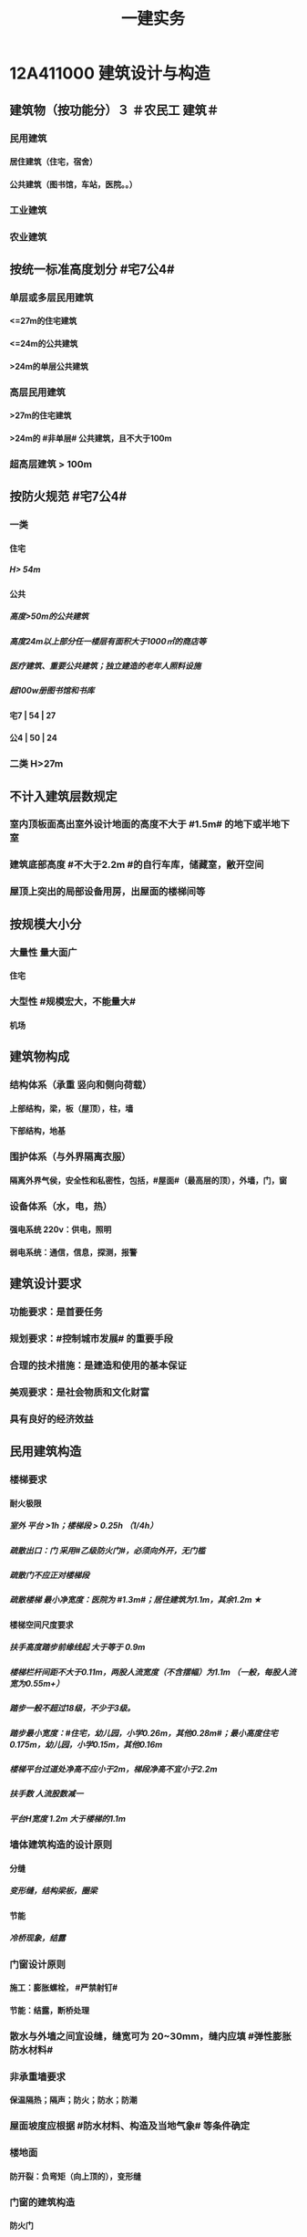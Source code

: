 #+title: 一建实务
#+OPTIONS: H:9

* 12A411000 建筑设计与构造
** 建筑物（按功能分）３ ＃农民工 建筑＃
*** 民用建筑
**** 居住建筑（住宅，宿舍）
**** 公共建筑（图书馆，车站，医院。。）
*** 工业建筑
*** 农业建筑
** 按统一标准高度划分 #宅7公4#
*** 单层或多层民用建筑
**** <=27m的住宅建筑
**** <=24m的公共建筑
**** >24m的单层公共建筑
*** 高层民用建筑
**** >27m的住宅建筑
**** >24m的 #非单层# 公共建筑，且不大于100m
*** 超高层建筑 > 100m
** 按防火规范 #宅7公4#
*** 一类
**** 住宅
***** H> 54m
**** 公共
***** 高度>50m的公共建筑
***** 高度24m以上部分任一楼层有面积大于1000㎡的商店等
***** 医疗建筑、重要公共建筑；独立建造的老年人照料设施
***** 超100w册图书馆和书库
**** 宅7 | 54 | 27
**** 公4 | 50 | 24
*** 二类 H>27m
** 不计入建筑层数规定
*** 室内顶板面高出室外设计地面的高度不大于 #1.5m# 的地下或半地下室
*** 建筑底部高度 #不大于2.2m #的自行车库，储藏室，敝开空间
*** 屋顶上突出的局部设备用房，出屋面的楼梯间等
** 按规模大小分
*** 大量性 量大面广
**** 住宅
*** 大型性 #规模宏大，不能量大#
**** 机场
** 建筑物构成
*** 结构体系（承重 竖向和侧向荷载）
**** 上部结构，梁，板（屋顶），柱，墙
**** 下部结构，地基
*** 围护体系（与外界隔离衣服）
**** 隔离外界气侯，安全性和私密性，包括，#屋面#（最高层的顶），外墙，门，窗
*** 设备体系（水，电，热）
**** 强电系统 220v：供电，照明
**** 弱电系统：通信，信息，探测，报警
** 建筑设计要求
*** 功能要求：是首要任务
*** 规划要求：#控制城市发展# 的重要手段
*** 合理的技术措施：是建造和使用的基本保证
*** 美观要求：是社会物质和文化财富
*** 具有良好的经济效益
** 民用建筑构造
*** 楼梯要求
**** 耐火极限
***** 室外 平台 >1h；楼梯段 > 0.25h （1/4h）
***** 疏散出口：门 采用#乙级防火门#，必须向外开，无门槛
***** 疏散门不应正对楼梯段
***** 疏散楼梯 最小净宽度：医院为 #1.3m#；居住建筑为1.1m，其余1.2m ★
**** 楼梯空间尺度要求
***** 扶手高度踏步前缘线起 大于等于 0.9m
***** 楼梯栏杆间距不大于0.11m，两股人流宽度（不含摆幅）为1.1m （一般，每股人流宽为0.55m+）
***** 踏步一般不超过18级，不少于3级。
***** 踏步最小宽度：#住宅，幼儿园，小学0.26m，其他0.28m#；最小高度住宅 0.175m，幼儿园，小学0.15m，其他0.16m
***** 楼梯平台过道处净高不应小于2m，梯段净高不宜小于2.2m
***** 扶手数 人流股数减一 
***** 平台H宽度 1.2m 大于楼梯的1.1m
*** 墙体建筑构造的设计原则
**** 分缝
***** 变形缝，结构梁板，圈梁
**** 节能
***** 冷桥现象，结露
*** 门窗设计原则
**** 施工：膨胀螺栓， #严禁射钉#
**** 节能：结露，断桥处理
*** 散水与外墙之间宜设缝，缝宽可为 20~30mm，缝内应填 #弹性膨胀防水材料#
*** 非承重墙要求
**** 保温隔热；隔声；防火；防水；防潮
*** 屋面坡度应根据 #防水材料、构造及当地气象# 等条件确定
*** 楼地面
**** 防开裂：负弯矩（向上顶的），变形缝
*** 门窗的建筑构造
**** 防火门
***** ★耐火极限：甲级1.5h，乙级1h，丙级0.5h
**** 防火卷帘
***** 两侧设置启闭装置
***** 具有自动，手动，机械控制的功能
*** 装饰装修构造要求
**** 与主体的 #附着#
**** 装修层的厚度 与 分层，均匀与平整
**** 与主体结构的 #受力和温度变化# 相一致
**** 防火，水，潮，空气渗透和防腐处理问题
*** 装饰装修分类
**** 结构材料
***** 隐蔽性
****** 木龙骨，金属龙骨，#防火，潮，腐，锈#
***** 非隐蔽性
****** 不锈钢栏杆
**** 功能材料
***** 防火涂料，防水涂料，岩棉等
**** 装饰材料
***** 涂料，吸声板，壁纸
**** 辅助材料
***** 膨胀螺栓
*** 装饰装修材料的连接与固定
**** 完整构造包括三层：面层，基层，结构层
**** 连接方法包括：粘结法，#机械固定法，焊接法#
*** 吊顶的装修构造
**** 材料考虑：防火，防潮，防水
*** 外墙饰面砖粘贴应设置伸缩缝。间距不宜大于6m，宽度宜为20mm。采用 #耐候密封胶#嵌缝
*** 涂饰工程
**** 新混凝土：应先涂刷 抗碱封闭底漆
**** 旧墙面：#清除疏松#的旧装饰层，涂刷 #界面剂#
**** 耐水腻子：必须使用的 #卫生间，厨房，地下室#
**** 混凝土或水泥砂浆抹灰层涂刷 溶 #剂# 型涂料时<=8%，乳液型涂料，含水率<=10，#木材# 基层以 12% （剂 8 笔画）
**** 涂料工程： 5~35℃，#不得漏涂，透底，起皮和掉粉#
*  1A412000 结构设计与构造
** 结构的功能可靠性要求（3 #施耐痷#）
*** 安全性（保证不破坏，不倒塌）
**** 一级，很严重
**** 二级，严重
**** 三级，不严重
*** 适用性（保证不变形（位移）、不裂缝）
**** 位移公式 q * l^4/8*E*I 
***** 荷载q，构件l 的#跨度（此因素影响最大#，4次方） 正比； 材料性能弹性模量E，构件的截面I 反比；
*** 耐久性（预计的使用年限内满足各项功能要求，不需要进行大修）
**** 5年
***** 临时性结构
**** 25年
**** 50年
***** 普通房屋和构筑物
**** 100年
***** 标志性建筑和特别重要的建筑
**** 环境类别
***** ⅰ级
****** 一般环境（#混凝土碳化# 引起的钢筋锈蚀）
***** ⅱ级
****** 冻融
***** ⅲ级
****** 海洋，氯盐
***** ⅳ
***** ⅴ
****** 化学，硫酸
**** 最低强度等级
***** 100年和50年的强度等级不低于C30和C25（50/2）
***** #预应力不小于C40（楼板只需要不低于C30）#
**** 保护层厚度
***** 受力钢筋混凝土保所层厚度不应小于钢筋的直径
***** 无垫层直接接触，其保护层厚度应大于 #70mm# 朝3暮4 ★
** 结构设计
*** 混合结构
**** 住宅建筑最适合采用，#一般6层以下#
*** 框架结构 
**** 灵活，方便，可形成较大空间；侧向刚度较小，层数较多时，会产生过大侧移
*** 剪力墙结构
**** 侧向刚度大；间距小，不灵活，自重大，不适用大空间
*** 框架剪力墙
**** 灵活，较大空间，刚度大，剪力墙主要承受水平荷载，框架结构承受竖向荷载；不超过 #170m#
*** 筒体结构
**** 抵抗水平荷载 #最有效# 的结构体系，#侧向刚度最大# ★
**** 分为：框架-核心筒结构，筒中筒结构以及多筒结构★
**** 不超过#300m#
*** 桁架结构
**** 由 #杆件# 组成，利用截面较小的杆件组成截面较大的构件
*** 平板网架
**** 交叉桁架体系和角锥体系。#角锥体系# 受力更合理，刚度更大。
*** 拱
**** 拱是一种有推力的结构，它的主要内力是轴向压力
*** 悬索结构
**** 体育馆，桥梁中广泛应用
*** 极限状态
**** 承载力极限状态（安全性）
***** 涉及人身#安全#以及结构#安全#的极限状态
**** 正常使用极限状态（适用性耐久性）
***** 正常使用功能，人员舒适性，建筑外观的极限状态
** 荷载的分类（外部的力）
*** 永久荷载，恒荷载（不随时间变化）
**** 结构自重，土压力，预加应力
**** 结构自重
***** 对结构不利时，自重的标准取上限值 ＃不上＃
***** 对结构有利时，取下限值
**** 位置固定的永久设备自重
***** 采用设备铭牌重量值，无铭牌按实际重量
*** 可变荷载，活荷载（隨时间变化）
**** 活动隔墙的自重，楼面与屋面的活荷载，起重机荷载，雪，覆冰荷载，风荷载
**** 楼面与屋面的活荷载 按＃最不利堆放#的情况算
**** 雪荷载，按50年重现期计算。对雪荷载敏感，按100年重现期
*** 偶然作用（偶然荷载，特殊荷载）#偶然出现#
**** 爆炸力，撞击力，火灾，地震等
** 混凝土结构
*** 满足工程的 #承载能力、刚度和 #延性# 性能要求 ★
*** 不应采用混凝土结构构件与砌体结构构件混合承重的结构体系
*** 根据受力状况分别进行 正截面破坏（弯矩）、斜截面破坏（弯矩+剪力），扭曲截面，受冲切和局部受压承载力的计算。对承受 #动力循环# 作用的，应进行构件的 #疲劳承载力# 验算
** 砌体结构
*** ABC三级，设计工作年限50年以上的，应为A级或B级
*** 所受环境类别分为 5类：干燥环境，潮湿，冻融，氯侵蚀，化学侵蚀
** 钢结构
*** #刚度，强度，稳定性# 进行验算
*** 应进行耐火极限 验算，低于设计耐火极限时，应采取防火保护措施
** 对设计工作年限50年的混凝土结构 强度等级符合以下规定
*** 素混凝土不低于C20
*** 钢筋混凝土 C25
**** 50年/2
*** 钢-混凝土组合结构不低于C30
*** 预应力C40（楼板C30）
** 地震烈度
*** 一个地区基本烈度是该地区在一定时间内，一般场地条件下，可能遭遇的最大地震烈度
*** 一般有6，7，8，9度。抗震设防烈度
** 抗震设防分类与标准
*** 甲乙丙丁四个抗震设防类别
*** 甲类：特殊设防类，涉及国家公共安全。按高于本地区抗震设防烈度一度。 #高一度#
*** 乙类：重点设防类，生命线相关，导致大量人员伤亡。按高于本地区抗震设防烈度一度。 #高一度#
*** 丙类：标准设防类。按本地区抗震设防烈度设防。
*** 丁类：人员稀少。允许适当降低，但抗震设防烈度为6度时，不能再降
** 抗震措施
*** 混凝土结构房屋：采取 #箍筋加密# 措施,局部应力集中部位应采取 #延性# 加强措施
*** 砌体结构房屋：设置 #圈梁、构造柱或芯柱#，#混凝土强度等级不低于C25# ★★★
* 1A413000 装配式建筑
** 装配式建筑的特点
*** 主要构件工厂预制，机械化吊装，施工速度快，建设周期短，利于 冬期施工的特点
*** 构件采用定型模板平面施工作业，生产效率高，产品质量好，安全环保，有效降低成本
*** 预制构件采用反打一次成型工艺将 保温，装饰，门窗附件等特殊要求的功能高度集成，减少物料损耗和施工工序
*** 对从业人员的技术管理能力和工程 #实践经验要求较高#
** 装配式混凝土建筑的优势 ★ #三控三管除合同外# 省钱提速保质量，安全环保模数化，延长寿命；唯独相较现浇 #整体性下降#
*** 1保证工程质量
*** 2降低安全隐患
*** 3提高生产效率
*** 4降低人力成本
*** 5节能环保，减少污染
*** 6模数化设计，延长建筑寿命
** 装配式混凝土建筑的分类
*** #全预制装配式# 混凝土结构体系
**** 指所有预制构件均在工厂生产，运至现场进行装配。
**** 通常采用 #柔性连接技术，连接部位抗弯能力比预制构件低#， 地震作用下的弹塑性变形主要发生在连接部位，#震后恢复性能好#
**** 生产效率高，施工速度快，构件质量好，受季节影响小，采用 #工厂化生产# 可取得较好效果
*** #预制装配整体式# 混凝土结构体系
**** 部分构件在工厂生产（其余现场浇筑）与主要竖向承重构件通过 叠合层 现浇楼板筑成整体的结构体系
**** 采用 #强连接节点# ，能够达到与现浇结构相同可相近的抗震能力，具有良好整体性能，#强度，刚度和延性#
**** 生产基地一次投资比全装配式少，适应性大，节省运输费用，#经济效果好，整体性好#。
** 装配式钢建筑的三大体系
*** 主体结构体系
*** 围护结构体系
*** 楼（层）盖结构体系
** 装配式装修的四大特征 #整批标模#
*** 1模块化设计
**** 建筑装饰工业化的 #基础#
*** 2标准化制作
*** 3批量化生产
**** 重要标志，目的，高效省钱
*** 4整体化安装
**** 重要表现
*  1A414000 建筑工程材料
** 水泥
*** 无机胶凝材料
**** 气硬性
***** 石灰，石膏和水玻璃
**** 水硬性
***** 水泥
*** 水泥分类6大类
**** 硅酸盐P ⅠP Ⅱ，普通硅酸盐P O，矿渣硅酸盐PS，火山灰质硅酸盐PP，粉煤灰硅酸盐PF和复合硅酸盐PC; # 硅普（120） 煤矿火复（粉色跑车FSPC）#
**** 硅、普
***** 凝结硬化快早期强度高
***** 水化热大
****** 可用于防水
***** 抗冻性好
***** 耐热性差，耐蚀性差，干缩性小
**** 矿渣
***** 耐热性好，其他与 硅普相反
**** 火山灰
***** 抗渗性好，其他与 硅普相反
**** 粉煤灰
***** 抗裂性高，干缩性小，其他与硅普相反
**** 复合性
***** 与硅普相反
*** 6种水泥的应用
**** #干冷普，早强硅；抗渗用火普，耐磨用硅普，大湿腐用煤矿火复# 大指厚大体积的混凝土
*** 强度等级：32.5，42.5，52.5，62.5，带R的为早强型 #胶砂法# 测定 #3456#
*** 凝结时间：初凝时间和终凝时间
**** 初凝时间，从水泥加水拌合起至水泥浆#开始失去可塑性#所需的时间。
**** 终凝时间。。。完全失去可塑性并#开始产生强度#所需的时间
*** 六大水泥初凝时间>=45min，硅酸盐水泥的终疑时间<=6.5h，其他五类常用水泥的终疑时间<=10h
**** 楼梯平台耐火1h - 梯段 1/4h（0.25h）
*** 水泥体积安定性
**** 体现体积变化的均匀性，#膨胀性裂缝# 有石膏
**** 施工中必须使用安定性合格的水泥
** 常用建筑钢材
*** 碳素钢和合金钢
*** 碳是决定钢材性能的最重要元素；硅是我国钢筋钢材中的 #主加合金# 元素；锰能消减 硫和氧引起的热脆性
*** 有害元素：磷，会加大钢材冷脆性；硫、氧加大热脆性；
*** 中性元素：氮：与碳，磷相似，强度增高，塑性特别是韧性显著下降
*** 型钢，钢板和钢索，其中#型钢# 是钢结构中采用的主要钢材
*** 钢管混凝土结构用钢管焊缝：必须采用对接焊缝，达到与母材等强的要求。焊缝质量满足 #二级焊缝# 质量标准的要求
** 钢筋混凝土结构用钢
*** 热轧光圆（HPB）
**** 板的受力钢筋，箍筋，不太重要的。
*** 热轧带肋钢筋（HRB），握裹力大
*** HPB300
**** 屈服强度不小于300
***** 抗拉强度不小于，420
*** HRB400 最常用
**** 。。。400
***** 。。。540
*** HRB500
**** 。。。500
***** 。。。630
*** # 345,456, 243#
*** HRBF 带F 细晶粒热轧钢筋
*** 带E的 抗震。有较高要求的抗震结构适用的钢筋，特殊要求:
**** 钢筋实测抗拉强度与实测屈服强度之比 >= 1.25 420/300=1.4 ， 540/400= 1.35 , 630/500 = 1.26 #强屈比越大越好#
***** 楼梯平台耐火1h + 梯段 1/4h（0.25h）
**** 钢筋#实测#屈服强度与表中规定的屈服强度特征值之比<= 1.3； #超屈比# 小点好 经济
**** 钢筋的最大力总伸长率>= 9% 塑
** 建筑装饰用钢材制品
*** 不 # 锈 #钢是指 含铬量 在 12% 以上的 铁基合金钢。 含铬量越高，钢的抗腐蚀性越好。 锈 12笔画
** 钢材的性能
*** 力学性能（#拉冲疲# )
**** 拉伸性能（屈服强度，抗拉强度和伸长率),屈服强度是结构设计中钢材强度的取值依据；钢材的塑性用伸长率表示
**** 冲击性能
***** 随温度的下降而减小，钢的冷脆性称为脆性临界温度。在负温度下使用脆性临界温度更低的钢材
**** 疲劳性能
***** 抗拉强度越高，疲劳极限也较高
*** 工艺性能
**** 弯曲性能
**** 焊接性能
** 混凝土的性能和应用
*** 细骨料
**** 砂子：I，Ⅱ，Ⅲ3个级配区，对应粗，中，细；配制混凝土时优先选用Ⅱ区砂（中砂）
**** 水
*** 外加剂
**** 拌合前或拌合时掺入，掺量<=水泥质量的5%
**** 改善混凝土拌合物流动性能：减水剂，#引气剂#，泵送剂
***** 引气剂：抗渗，抗冻，抗硫酸盐，泌水严重的混凝土
**** 改变凝结时间：硬化性能，缓凝剂，早强剂，速凝剂
***** 早强剂：多用于冬期施工或紧急抢修工程
***** 缓凝剂：宜于高温，大体积，泵送与滑模。
**** 改善。。。耐久性。#引气剂#，防水剂，阻锈剂
**** 其他，膨胀剂， 防冻剂，着色剂
***** 防冻剂：含亚硝酸盐的防冻剂严禁用于预应力结构，饮用水工程及食品相接触的工程
**** 外加剂技术文件：
***** 产品说明书
***** 出厂检验报告及#合格证#
***** 掺外加剂混凝土性能#检验报告#
*** 掺合料
**** 非活性矿物掺合料，一般与水泥组分不起化学作用，完全替换水泥。如磨细石英砂、石灰石，硬矿渣（#硬汉，渣砂灰，于谦石灰#。带两 #石#的）
**** 活性矿物掺合料
*** 混凝土拌合物的 #和易性#
**** 流动性
***** 坍落度试验作为流动性指标，越大流动性越大
***** 干硬混凝土（坍落度<10mm），使用维勃稠度指标，越大流动性越小，反比
**** 黏聚性
***** 目测
**** 保水性
***** 目测
**** 影响 和易性主要因素：
***** 单位体积用水（最主要因素），砂率，组成材料的性质、时间和温度。#水性温砂时# #掺水时间，外加材料#
*** 混凝土强度
**** 混凝土立方体抗压强度
***** 150x150x150mm的立方体试件，在标准条件养护到28d龄期（20+-2度，相对温度95%以上
**** 混凝土立方体抗压标准强度
***** 标准试验法测得的抗压强度总体分布中具有 >= 95%保证率的抗压强度值,以 fcu,k表示
***** C30即表示，标准强度值 30MPa < = fcu,k < 35Mpa
**** 混凝土的轴心抗压强度 
***** 150x150x300mm,更符合工程
**** 混凝土的抗拉强度
***** 只有抗压强度的1/20~1/10
**** 影响混凝土强度的主要因素：
***** 原材料
****** 水泥强度，水灰比，骨料的种类，质量和数量，外加剂和掺合料； 切记 没有环境温度
***** 生产工艺
*** 混凝土的耐久性
**** 抗渗性好
***** P4,6 ,8 ,10 ,12 ,> 12 六个等级，至少P6（0.6pa） 抗渗混凝土
**** 抗冻性
***** 抗冻等级：F50,以上
**** 抗侵蚀性
**** 混凝土的碳化（中性化） 不好
**** 碱骨料反应
***** 导致钢筋裸露生锈
** 烧结砖分类
*** 烧结普通砖（实心砖）：240x115x53
*** 烧结多孔砖：孔洞垂直于受压面
*** 烧结空心砖：孔洞水平
** 砌块
*** 普通混凝土小型空心砌块
**** ★ 全书只有这一种不需要吸水 #普不吸#
*** 轻集料混凝土。。。
**** 需吸水
*** 蒸压加气混凝土块。
**** 需要水
** 砂浆
*** 水泥砂浆
**** 强度高，耐久性好；流动保水性稍差；宜用于防潮层以下或强度要求高的砌体
*** 水泥混合砂浆
**** 水泥石灰砂砂浆应用最广：流动保水性较好，一般用于墙体
*** 专用砂浆
*** 砂浆的抗压强度与强度等级
**** 70.7x70.7x70.7mm正方体，28d标准养护，（20+-2℃，相对温度90%以上）测得一组 #三块# 强度值来评定。1. 一般算数平均值，2.只有一个超过中间值15%取中间值。 3. 两个超过中间值，无效
***** 混凝土：95%
** 饰面石材
*** 花岗石
**** 酸性硬石材，耐酸，吸水率低，质地坚硬，耐磨，抗风化，可用于室内外地面。
**** ★所含石英，受热膨胀， #不耐火#
*** 大理石
**** 碱性，质地较软，一般用于室内
**** 按加工质量和外观质量 分为：ABC三类
*** 装修材料放射性（氡）限值分为 A、B、C三类
**** A类使用范围不受限制
**** B类不可用于I类民用建筑的内鉓面，可用于Ⅱ类民用建筑的内饰面
**** C类只可用于建筑物外饰面
*** 人造饰面石材分类
**** 人造石英石，人造岗石，人造石实体面材
** 建筑卫生陶瓷
*** 以黏土为主要原料
*** 卫生陶瓷按吸水率划分，<=0.5% 瓷质，0.5%-15% 炻陶质
*** 轻量化产品单价质量
**** 连体坐便器 40 kg
**** 分体坐便器 25kg
**** 蹲便器 20kg
**** 洗面器 20kg
**** 壁挂式小便器 15kg
** 木材
*** 木材的含水率
**** 纤维饱和点，是。。。转折点
**** 平衡含水率
**** 湿胀。造成表面鼓凸
**** 干缩，开裂。。。
**** 顺纹方向最小，径向较大，弦向最大。#顺境闲#
*** 使用前烘干
**** 主要目的是使其含水率与环境湿度基本平衡
*** 针叶树
**** 软木材（松柏杉）
*** 阔叶树
**** 硬木材
** 玻璃
*** 平板玻璃
**** 较高的化学稳定性，暖房效应，热进来出不去；热稳定性较差，急冷急热易发生炸裂
*** 装饰玻璃
**** #（彩）色釉五花#
*** 安全玻璃
**** 钢化玻璃
***** 机械强度高
***** 弹性好
***** 热稳定性好
***** 碎后不易伤人
***** 可发生自爆
****** 避免风荷载引起振动而自爆
**** 均质钢化玻璃HST
***** 二次热处理，提高稳定性，通过均质处理降低自爆
**** 防火玻璃
***** 复合防火玻璃（隔热）A类
***** 单片防火玻璃（非隔热）B类
**** 夹层玻璃
***** 不能现场切割，防爆，抗冲击性能好
*** 节能玻璃
**** 着色玻璃
***** 产生冷室效应
**** 镀膜玻璃
***** 阳光控制镀膜玻璃，避免暖房效应，单向透视性，又称单反玻璃
***** 低辐射镀膜玻璃low-E 玻璃，
****** 冬暖夏凉，节能效果明显
**** 中空玻璃
***** 保温隔热，降低能耗，良好隔声，防结露，光学性能良好
**** 真空玻璃
***** 比中空玻璃好
** 装饰装修用钢材
*** 普通热轧型钢
**** 根据型钢截面形式不同分为＃角钢，扁钢，槽钢#
*** 冷弯型钢
*** 不锈钢制品 含铬 12%
*** 彩色涂层钢板
** 防水材料
*** 防水卷材
**** 高聚物 #改性沥青# 防水卷材
***** 耐老化性能
***** 耐低温和耐高温
**** 高分子防水卷材
***** 塑料或橡胶
***** 常见：三元乙丙，聚氯乙烯，氧化聚乙烯，三元丁橡胶
**** 主要性能 #水力温稳柔#
***** 防水性，机械力学性能，温度稳定性，大气稳定性，柔韧性
*** 防水涂料
**** 常温下为液体，用于各种复杂，不规则部位的防水，形成完整防水膜。即是防水层，又是胶粘剂
** 防火材料
*** 钢结构防火涂料
**** 耐火极限：0.5h,1,1.5,2,2.5,3h
**** F_p:普通钢结构防火
***** Ｆ_p0.5表示 0.5 ~ 1h
**** F_t：特种钢结构防火
**** 钢结构防火涂料型号：GT（钢特）-N（室内） R（溶剂型） P（膨胀型）- Fp（普通防火） 1.5 -A（自定义）
***** W室外，S水基性，F非膨胀型
**** 喷，抹，刷，辊，刮涂
***** 涂层实干后不应有刺激性气味
**** 膨胀涂层厚度/>=1.5mm（靠膨胀发泡防火，所以前期涂层小），非膨胀型>=15mm（靠自身厚度防火）
*** 饰面型防火涂料
**** 具有一定装饰作用，受火灾能膨胀发泡形成隔热保护层的涂料
**** S M T- S/A
*** 防火堵料
**** ＃有机防火堵料（可塑性好）胶泥 ＃，重复使用，容易封堵各种不规则形状的也洞 管道口封堵，优异的防火，水密，气密性能。
**** ＃无机防火墙（速固型）水泥#，主要用于基本不变的场合
**** 防火包（耐火包或阻火包），适用常更换场合和 较大的孔洞 
** 保温材料★★
*** 按材质：有机，无机，复合
*** 按形状：纤维（玻璃棉，岩棉），多孔，层状
*** 影响保温材料导热系数的因素：
**** 材料的性质。导热系数以金属最大，非金属次之，液体较小，气体更小。
**** 表观密度与孔隙特征。表观密度小的材料，导热系数小。孔隙率相同时，孔隙尺寸越大，导热系数越大。 ＃小小，大大＃
**** 湿度。吸湿后，导热系统增大
**** 温度。温度升高而增大
**** 热流方向。垂直纤维方向时：保温；平行时：导热
*** 常用保温材料：Ａ Ｂ１，Ｂ２，Ｂ３（不，难，可，易）
**** 聚氨酯泡沫塑料（不低于Ｂ２）
***** 软质，硬质；聚酯型，聚醚型
***** 喷涂型和硬泡型
***** 防水，保温，防火阻燃好，耐化学腐蚀好，任意形状
**** 改性酚酫泡沫塑料（Ａ－Ｂ１）级
***** 抗火焰穿透性好。绝热性
**** 聚苯乙烯泡沫塑料（B2级）
***** EPS(模塑),XPS（挤塑），有弹性
***** 不超过75℃，重量轻，隔热好，隔声好，低吸水性
**** 岩棉，矿渣棉（A级）
***** 成本低，廉价，绝热性好，怕水（纤维），有污染
**** 玻璃棉（A级）
***** 化学性能稳定
**** 泡沫多防水，有弹性，耐腐蚀
**** 纤维耐火，绝热，耐高温
* 1A415010 建筑工程技术
** 施工测量内容
*** 基本工作：测角，测距，测高差
***  测量的原则：#整体到局部#
*** ★ 测量顺序：场区控制网 ->建筑物控制网->测设主轴线 （#轴线测量#） -> #细部放样# 
*** 场区控制网
**** 应充分利用勘察阶段已有的平面和高程控制网
*** 大中型项目 #建筑物施工控制网#：应根据 #场区控制网＃进行＃定位、定向和起算#
*** 建筑方格网布设：应与建筑物的 设计轴线平行，并构成正方形或矩形格网。方格网的测设方法，可采用布网法或轴线法
*** 竣工图的绘制：竣工总图的实测，应在 ＃已有＃的施工控制点上进行。
*** 建立施工控制网
**** 平面控制测量
***** 场区平面控制网
***** 建筑物平面控制网
**** 高程控制测量
***** 场区高程
***** 建筑物高程
*** 建筑物细部点平面位置测设方法 ＃直精简 极近远角＃
**** 直角坐标法（简单方便，精度高）
**** 极坐标法（测设点靠＃近控制点＃，便于量距的地方）
**** 角度前方交会法（用于不便量距或测设点＃远距离＃控制点的方法）
**** 距离交会法（精度较低）
****  方向线交会法
**** 随着全站仪的普及，一般采用 #极坐标法# 建立平面控制网
*** 建筑物细部点高程位置的测设：
**** HA+a=HB+b
**** 高程传递：Ha + a = Hb + d + （b-c）
*** 建筑施工期间的变形测量
**** 对以下对象进行变形监测 #甲乙一二大长重# ★★
***** 安全设计等级为#一级，二级#的基坑
***** 地基基础设计等级为#甲级#，或软弱地基上的地基基础设计等级为#乙级#的建筑
***** #长大#跨度或体型狭长的工程结构
***** 重要基础的设施工程
***** 工程设计或或施工要求监测的其他对象
**** 变形测量要求
***** 基坑工程
****** 基坑及支护结构的变形监测和周边环境变形监测
***** 高层，超高，体型狭长，重要基础设施工程
****** 水平位移，垂直度及倾斜观测
***** 高层，超高层，长大跨度或体型狭长的工程
****** 扰度，日照变形，风振变形监测
***** 隧道、涵洞等拱形
****** 收敛变形监测
*** 建筑测量
**** #精度：特等，一等，二，三，四等共五级#
**** 变形测量基准点分 #位移基准点 和 沉降基准点 # 两类
***** 水平和垂直观测点
**** 不同期测量：应采用相同的观测网形，观测线路，和观测方法，并使用相同的测量仪器设备
**** 观测点数量
***** 沉降观测基准点：/位移观测基准点
****** 特等，一等观测，不应少于4个，其他等级不少于三个；基准之间应形成闭合环
*** 基坑支护结构变形观测
**** 监测点布置要求
***** #顶部#变形观测点沿基坑周边布置，周边中部，阳角处，临近被保护对象的部位设点：间距不应大于20m，每侧边不易少于3个；水平和垂直观测点宜共用一点
***** #深层水平位移#监测点宜在 中间部位，阳角处，点间距20~60m，且每侧边不应少于1个
*** 建筑物沉降观测
**** 建筑的四角，核心筒的四角，大转角
**** 高低层建筑、新旧建筑和纵横墙等交接处的两侧
**** 宽度大于或等于15m的建筑，在承重内隔墙中部设内墙点，并在室内地面中心及四周设地面点
**** 超高层建筑和大型网架的每个大型结构柱监测点不少于2个，且 #对称布置#
*** 沉降观测的周期和时间
**** 在 #基础完工后和地下室砌完后# 开始观测
**** 施工过程：民用高层，宜每加高2~3层观测1次；工业建筑：宜按回填基坑、安装柱子和屋架、砌筑墙体、设备安装等不同阶段进行观测；施工若暂仪式，停工时及重新开时要各测一次，停工期间每隔2~3个月测1次
**** 运营阶段：第一年 3~4次，二年2~3次，第三年1次
*** 当发生下列情况之一时，必须立即实施＃安全预案＃，同时应提高＃观测频次或增加观测内容＃ ＃量速 超预警，塌滑现异常# ★★
**** 变形量或变形速率出现异常变化
**** 量或速率达到是或超出预警值
**** 周边或开挖面出现塌陷，滑坡现象
**** 建筑本身， 周边建筑及地表出现异常
**** 由于地震、暴雨，冻融等自然灾害引起的其他异常情况
*** 常量测量仪器性能与应用
**** 水准仪 测高差
***** 由望远镜，水准器和基座组成，测两点间的高差h，不能直接测量待定点的高程H。
***** DS05，DS1，精密水准仪一等，二等；DS3 三、四等使用。D 大地，0.5mm 1mm 误差，S 指水平仪代号
**** 经纬仪 测夹角
***** 照准部、水平度盘和基座三部分
***** DJ2 高等级测量，DJ6（普通等级）。J是经纬仪代号，2‘’， 6‘’ 
**** 全站仪
***** 由电子经纬仪，电子测距仪和电子数据记录装置，几乎同一时间内得到，平距，高差，点的坐标和高程。
**** 激光铅锤仪
** 土方工程施工技术
*** 岩土工程分类与性能
**** 土的#内摩擦角# ：土体的抗剪强度指标，反映了土的摩擦特性
**** 土抗剪强度：抵抗剪切破坏的极限强度，包括内摩擦力和内聚力
**** 土的天然含水量 #水/干土＃
***** 土中含水质量与土的固体颗粒质量之比的百分率
***** 对挖土难易，土方边坡的稳定，填土的压实均有影响
**** 土的干密度：干密度越大，表明土越坚实。是控制土的＃夯实标准＃
**** 土的可松性：计算土方机械生产率，回填土方量，运输机具数量，土方平衡调配参数
*** 浅基坑支护
**** 斜柱支撑
*** 深基坑支护（大于等于5m）
**** 排桩，土桩，钢板桩，土钉，锚杆，地下连续墙
*** 深基坑监测
**** 大于等于5m，或现场地质情况和周围环境较复杂的工程
**** 建设单位委托具有相应资质的第三方
**** 内容
***** 支护结构，已施工的主体结构和邻近的道路，市政管线，地下设施，周转建筑物
*** 侧壁安全等级安全等级
**** 一级，很严重
**** 二级，严重
**** 三级，不严重
*** 灌注桩排桩支护
**** 悬臂式（浅），锚拉式，内撑式，内撑-锚拉混合式 四类。
*** 基坑支护施工★★
**** 施工顺序
***** 采用#间隔成桩#，已完成桩与邻桩间距>4倍桩径，或间隔施工时间>36h
**** 充分泛浆
***** 灌注桩顶应充分泛浆，高度不小于500mm
**** 提高强度
***** 水下灌注混凝土时强度应比设计桩身强度提高一个强度等级进行配制
**** 截水帷幕
***** 截水帷幕与灌注桩排桩间的净距宜小于200mm
*** 地下连续墙支护
**** 振动小，噪声低，墙体刚度大，防渗性能好，对周围地基扰动小，可组成有很大承载力的连续墙
**** 适用于侧壁安全等级为一级，二级，二级；周围环境条件很复杂的深基坑
*** 地下连续墙施工要求
**** 导墙
***** 混凝土强度等级应大于等于C20，厚度>=200mm；顶面高于地面100mm；导墙高度应>=1.2m；内净距应大于地下连续墙设计厚度40mm
**** 导管布置
***** 水平布置距离不应大于3m，距槽段端部不应大于1.5m，距槽底宜为300-500mm
**** 浇筑混凝土
***** 下放钢筋笼浇筑间隔<4h
***** 强度等级比设计提高一级控制
***** 混凝土浇筑面宜高出设计标高300-500mm
**** 注浆
***** 注浆时间：混凝土达到设计强度后
***** 注浆管不小于2根钢管，200-500mm
***** 注浆压力控制在2Mpa以内
***** 注浆总量：达到设计要求，或达到80%以上压力达到2MPa
*** 土钉墙★
**** 分类
***** 单一土钉墙 适应深度<12m
***** 预应力锚杆复合
***** 水泥土桩复合
***** 微型桩复合
**** 适用范围：基坑侧壁安全等级为二级，三级
**** #坡 孔 钉 浆 面筋 砼#
**** 构造要求
***** 坡度：坡比不宜大于1:0.2，垂直/水平
***** 成孔：困难的孔：机械成孔；易塌孔的松散土：打入式钢管土钉；一般：洛阳铲成孔
***** 面层：强度等级C20及以上，厚度80-100mm；从下往上喷，骨料粒径应<=15mm，保护层厚度<=25mm
***** 连接：土钉与加强钢筋宜采用 #焊接连接#
**** 注浆工艺（20MPa）
***** 第一次宜为水泥砂浆：注浆量不应小于钻孔体积的1.2倍 （充盈系数）
***** 第二次压注 纯水泥浆：注浆量为第一次注浆量的30%-40%
**** 施工要求
***** 施工原则：超前支护，分层分段，逐层施作，限时封闭，严禁超挖
***** 抗拔力检验：每层土钉施工后，不宜小于总数1%，同一土层应>=3根进行检验
***** 同一分段喷射混凝土应自下而上进行
***** 封闭临空面：开挖后应及时封闭临空面，应在24h内完成土钉安放和喷射混凝土面层
****** #248# 24h封闭，48h开挖
***** 开挖：上一层土钉完成注浆后48h后，才可开挖下层土方。
***** 双层：钢筋网宜在喷射一层混凝土后铺设，采用双层钢筋网时，第二层钢筋应在第一层钢筋网被混凝土覆盖后铺设
*** 咬合桩围护墙
**** 施工要求
***** 适用于较深基坑，可同时#用于截水帷幕#
***** 分ⅠⅡ两序跳孔施工，Ⅱ序桩施工时利用成孔机械切割Ⅰ序桩身，形成连续的咬合桩墙
***** 咬合切割分为软切割和硬切割
*** 型钢水泥土搅拌墙
**** 搭接时间：间隔不宜大于24h
**** 回收型钢：插入前除锈，拔出后注浆
**** 适用范围：适用基坑侧壁安全等级为一级，深度，不宜大于12m
*** 板桩围护墙
**** 分类混凝土板桩和钢板桩
**** 具有截水的作用
**** 拔除后的桩孔应及时注浆填实
*** 水泥土重力式围护墙
**** 适用范围：适用基坑侧壁安全等级为二、二级的淤泥质土，深度，不宜大于7m。#没有钢不能做一级用#
*** 锚杆（索）
**** 锚固段>=6m；自由段长度>=5m，并进入稳定土层>=1.5m
**** 施工要求
***** 施工前应通过#试成锚# 难设计指标
***** 锚固段强度大于15MPa，并且达到设计强度的75%后许可进行张拉；
***** 锚杆正式张拉前，对锚杆预张拉1~2次
*** 基坑监测
**** 应实施监测的基坑工程
***** 基坑安全等级：一、二级的基坑
***** 开挖深度>=5m
****** 土质基坑
****** 极软岩基坑、破碎的软岩基坑，极破碎的岩体基坑
****** 上部为土体，下部为极软岩，破碎的软岩，极破碎的岩体成本的土岩组合基坑
***** 开挖深度<5m
****** 现场地质情况和周围环境较复杂的基坑工程
**** 方案：施工前，应编制基坑工程监测方案
**** 监测内容：根据安全等级，周边环境条件，支护类型及施工场地确定基坑工程监测项目，监测点布置，监测方法，监测频率和监测预警
**** 监测点设置：沿基坑围护墙 #顶部周边# 布设，周边中部，阳角处
**** 预警的情形，当基坑监测达到变形预警值，或出现流沙，管涌，隆起，陷落，或周边环境出现大的变形时，应立即进行预警
**** 现场监测的对象（22年改）★★
***** 围护墙顶部水平位移，沉降以及周边建筑、道路
****** 沉降监测；并应根据项目技术设计条件对围护墙或土体深层水平位移，支护结构内力，土压力，孔隙水压力等进行监测
***** 基坑降水：水位降深进行监测
***** 地下水回灌施工：对回灌量和水质进行监测
***** 逆作法施工：全过程进行监测
**** 出现下列情况之一，必须立即进行危险报警：
***** 支护结构位移值突然明显增大或基坑出现流砂，管涌，隆起或陷落等
***** 支撑或锚杆出现过大变形，断裂迹象
***** 周边建筑结构出现危害结构 的裂缝
***** 周边地面出现严重的突发裂缝或地面下陷
***** 周边管线变形突然明显增长
***** 冻土基坑经受东融循环时，发生明显的冻融变形
*** 人工降排地下水施工
**** 集水明排，截水，降水及地下水回灌等
**** 施工中地下水位保持在基坑底面以下0.5~1.5m
**** 承压水
***** 应进行坑底 #突涌验算#
***** 必要时可采用 #水平封底隔渗或钻孔减压# 措施 经 ★ 突涌处理方式
**** 明沟排水，深度浅的基坑
**** 井点降水，深度超过3m
*** 降水施工技术
**** 下列技术大多适用于填土，黏土，粉土和砂土＃，只有降水管井不宜用于填土＃，但又适合于碎石土和黄土 ＃降不填＃
*****  #井在最后 口径大# 填土土质，自己压的密实，渗透系数小，不宜用管井
**** 轻型井点
***** 渗透系数小，降水深度6m
**** 喷射井点
***** 渗透系数小，降水深度8-20m
**** 真空降水管井
***** 渗透系数大，降水深度6m；适用潜水
**** 非真空降水管井 #非承＃
***** 渗透系数小，降水深度6m，含水丰富的潜水，承压水，裂隙水
*** 截水与井点回灌技术
**** 截水是利用截水帷幕切断基坑外的地下水注入基坑内部
**** 截水帷幕方式：高压喷射注浆，地下连续墙，钢板桩，深层水泥土搅拌桩
**** 回灌有效防止降水对周边建筑物，地下管线等的影响
*** 土石方开挖施工
**** 浅基坑开挖
***** ★挖土原则：开槽支撑，先撑后挖，分层开挖，严禁超挖。
***** 应在基底标高以上预留一层结合人工挖掘修整： 20-30cm
***** 土方开挖前，采取有效的地下水控制措施，基坑内地下水位应降至开挖下层土方的底面以下不小于0.5m
***** 雨期施工：分段开挖，按好一段浇筑一段，应在坑顶，坑底采用截排水措施；经常检查 #边坡和支撑情况# ，防止坑壁受水浸泡，造成塌方
***** 过程质量检测：平面控制桩，平面位置；水准点，水平标高
**** 深基坑（>=5m）专家论证 3m-3m
***** 分层厚度宜控制在 3m以内
***** 多级放坡，坡间平台宽度不小于3m
***** ★ 边坡防护 可采用#水泥砂浆，挂网砂浆#，混凝土，钢筋混凝土等方法
***** 挖土方案
****** 放坡挖土（深度不大，环境允许，#无支护结构# 其他都有支护） #无放#
****** 中心岛式挖土（挖运快，对支护结构受力不力利）
****** 盆式挖土（挖运慢，对支护有利）
****** 逆作法挖土 （ 有支护结构）
**** 土方回填
***** 土料要求与含水量控制：填方土应尽量采用 #同类土# ，在 #相对两侧或周围# 同时进行回填，从最低处开始，由下而上整个宽度 #分层# 铺填
****** 不能采用 淤泥，淤泥质土，膨胀土，有机质（树根草根）>5%的土，含水量不符合压实要求的黏性土
****** 预留沉降量：填方高度的 3%
****** 回填前，清除基底的草皮，树根，杂物等，抽除积水，挖出淤泥，#验收基底高程#
***** 填方的密实度要求和质量指标通常以 #压实系数# 表示： 土的控制（实际）干密度/最大（理论）干密度
***** 每层均应重点控制的施工参数
****** 虚铺厚度
****** 碾压遍数
****** 土料含水率
***** 每层 #虚铺厚度 #应根据 # 夯实机械 # 确定 ★
****** 平碾 虚铺厚度 250~300
******* 每层压实遍数（次） 6~8
****** 振动压实机 250~350
******* 3~4
****** 柴油打夯机 200~250
******* 3~4
****** 人工打夯 <200
******* 3~4
*** 基坑验槽
**** 由总监或建设单位项目负责人组织，#五方参加＃
**** ★必备的资料
***** 岩土工程勘察报告（勘察单位）
***** 地基基础设计文件（设计单位）
***** 轻型动力触探记录（施工单位）（可不进行时除外）
***** 地基处理或深基坑 施工#质量检测报告# （监理）
***** 基底应为无振动的原状土，留置有保护层时其厚度不应超过100m
**** 天然地基验槽 内容
***** 根据勘察、设计文件核对#基坑位置，平面尺寸，坑底标高#
***** 根据勘察报告核对#坑底，坑边岩土体及地下水情况#
***** 检查空穴，#古墓、古井# 等，并应查明期位置，深度和性状
***** 检查基坑底土质的 #扰动情况# 及扰动范围
***** 检查基坑底土质受到冰冻，干裂，受水冲刷等振动情况，查明影响范围和深度
**** 不进行轻型动力触探 情况
***** 有承压水
***** 持力层为砾石层产或卵石层 1m厚
***** 持力层为均匀、密实 #砂#层，1.5m厚
**** 地基处理工程 验槽
***** 换填地基、强夯地基
****** 现场检查：地基#均匀性、密实度# 等检测报告和 #承载力# 检测资料
***** 增强体复合地基
****** 现场检查：#桩头，桩位，桩间土#情况和复合地基施工质量检测报告
**** 基坑验槽方法
***** 观察法 #通常情况使用#，基底以下不可见，要辅以 #钎探法# 配合完成
****** 观察槽壁，槽底的土质情况，验证基槽开挖深度
****** 边坡是否稳定，是否有影响边坡稳定的因素
****** 基槽内有无旧的房基，洞穴，古井，管道或人防设施
****** 可用 袖珍式贯入仪
***** 钎探法，同样的锤重，同样的钎径，同样的落距，至钢钎30cm 记一次锤击数，钎探后的孔要用砂灌实
***** 轻型动力触探
****** 持力层明显 #不均匀#
****** 浅部有 #软弱下卧层#
****** 有浅埋的坑穴、#古墓、古井# 等，直接观察难以测量
****** 勘察报告或设计文件规定应进行轻型动力触探时
** 地基与基础
*** 常用地基处理方法
**** 换填地基（处理深度0.5-3m)
***** 素土，灰土地基
****** 体积比：2:8或3:7
****** 分层：200-300mm
***** 砂和砾石 ： 细砂应掺不少于总重量30%的碎石，杂石
***** 粉煤灰地基：最上层覆盖土300-500mm；封层宜当天压实，每层验收后应及时铺填上层或封层
**** 夯实地基（处理深度3-10m）
***** 强夯法处理地基土的有效加固深度的起算标高 是 #最初起夯面#
***** 试验：每个实验区面积不宜小于 20x20m
**** 复合地基
***** 水泥粉煤灰碎石桩 复合地基（CFG桩）
****** 长螺旋钻中心压灌成桩：适用地下水位比较高
****** 泥浆护壁：唯一适用地下水位以下的 ★
***** 灰土挤密桩 复合地基
****** 地下水位以上
***** 夯实水泥土桩 复合地基 
****** 地下水位以上
***** 水泥土搅拌桩 复合地基
****** 适用于饱和性软黏土
*** 桩基础施工
**** ★预制桩
***** 锤击沉桩法
****** 吊运、接、打，控
****** 吊运：强度达到70%后方可起吊，达到100%后许可运输和打桩。过程中严禁拖拉取桩方法
****** 接桩：接桩方法：焊接，螺纹接头，机械啮合接头；接头宜高出地面0.5-1m
****** 打：沉桩顺序应按 先深后浅，先大后小，先长后短，先密后疏的次序进行；#深大长密#；对密集桩群应控制沉桩速率，宜从#中间向四周或两边 对称#施打；当一侧毗邻建筑物时，由毗邻建筑物一侧向另一方向施打
****** 控：以桩端 #标高控制# 为主，贯入度控制为辅
******* 贯入度达设计要求而标高未达到，应继续锤击3阵，#按每阵10击的贯入度<=设计规定# 的数值予以确认 。继续追加3x10 30锤，确实打不动
***** 静力压桩法
****** 测量定位-压桩机就位-吊桩、插桩-桩身对中调直-静压沉桩-接桩-再静压沉桩-送桩-终止压桩-检查验收-转移桩机
****** 试桩：数量不少于3根，施工前
****** 打桩：#深长大，避免密集#；开阔时，从中间向四周；狭长时，从中间向两端；沿建筑物长度线进行
****** 压桩：以标高为主，压力为辅；摩擦桩以桩顶标高为主，端承桩以 #终压力# 控制为主 #摩高#
****** 接桩：焊接，螺纹接桩，接头宜高出地面0.5-1m；啮合式，卡扣式，抱箍式方法接桩时，接头高出 1-1.5m
**** 灌注桩（按成孔工艺）
***** 泥浆护壁钻孔灌注桩
****** 场地平整-桩位放线-开挖浆池-#护筒埋设#-钻机就位-成孔-（#清孔#换浆-#终孔验收#-下钢筋笼子-二次#清孔-验收#）-浇筑水下混凝土-成桩
******* 二次清二次验
****** 试成孔：数量不少于2根，钻孔内泥浆液面高出地下水位0.5m
****** 清孔
******* 清孔方法：正循环清孔、泵吸反循环清孔气举反循环
******* 清孔后孔底 #沉渣厚度要求：端承桩<=50mm；摩擦桩<=100mm#
****** 混凝土
******* 水下混凝土强度比设计强度提高一个等级；采用 #导管法连续灌注#；桩顶标高 1m以上，充盈系数>=1
***** 沉管灌注桩
****** 桩机就位-锤击（振动）沉管-上料-边锤击（振动）边拔管，并继续浇筑混凝土-下钢筋笼，继续浇筑混凝土及拔管-成桩
****** 打桩方法：单打法，复打法或反插法
****** 桩管沉到设计标高并停止振动后应 立即浇筑混凝土，应 #先振动，再拔管#，应分段添加混凝土，保持管内混凝土面不低于地表面或高于地下水位1-1.5m
****** 桩身配钢筋笼时，第一次混凝土应先浇至 #笼底标高#，然后放置钢筋笼
***** 人工挖孔灌注桩，挤密碎石桩，CFG工法桩都有成孔工序
**** 桩基检测技术
***** 单桩的承载力检测
****** 单桩竖向 #抗压# 静载试验：承载力按抗压极限承载力的 50%取值
******* 为设计提供依据的试验桩检测，主要确定 #单桩极限承载力#
****** 。。。。抗拔。。
****** 单桩 #水平# 静载试验
***** 桩身完整性
****** 钻芯法（贵）
******* 完整性类别，桩长，桩身强度，沉渣厚度；受检混凝土龄期达28d，或同条件养护试块强度达设计强度要求
****** 低应变法
******* 桩身完整性类别；桩身缺陷及其位置；受检混凝土强度>=设计强度70%,且 >= 15MPa；下同
****** 高应变法
****** 声波透射法
***** 检测时应先检测桩的完整性，后承载力检测: 完整性分类为：Ⅰ类桩（桩身完整），Ⅱ类（有轻微缺陷），Ⅲ类桩，Ⅳ类桩
***** 验收检测的受检桩选择条件： #疑问异常Ⅲ类桩，设计工艺随机选＃★
****** 施工质量有疑问的桩
****** 局部地基条件出现异常的桩；
****** 承载力验收时选择部分Ⅲ类桩
****** 设计方认为重要的桩
****** 施工工艺不同的桩
****** 宜按规定均匀和随机选择
*** 混凝土基础施工
**** 后浇带
***** 长度超过40m时设置贯通的后浇施工缝（后浇带），后浇带宽不宜小于80cm，在后浇施工缝处，钢筋必须贯通
***** 后浇带养护 14d，两侧等待28d后封闭，强度提高一个等级 微膨胀混凝土
***** ★ 在施工缝处继续浇筑时
****** 已浇筑的混凝土，其抗压强度应>=1.2MPa
****** 已硬化的混凝土的表面上，应 #清除水泥薄膜和松动石子# 。
****** 新旧混凝土处加一层水泥浆（可掺适量 #界面剂 #）或成分相同的水泥砂浆
****** 应 #细致捣实#，新旧混凝土紧密结合
***** ★后浇带的设置和处理
****** #膨胀强度防锈养护14d# + 接缝
****** 若无设计要求，则至少保留14d后再浇筑
****** 采用微膨胀混凝土
****** 强度等级比在原结构度提高一级
****** 并保持至少14d的湿润养护，，，，（只有#防水后浇带# 养护28d 其他混凝土都是14d）
****** 应采取钢筋防锈等措施
****** 接缝处按施工缝的要求处理
**** 钢筋工程
***** 施工工艺70%强度
***** 工艺流程：钢筋放样-钢筋制作-钢筋半成品运输-#基础垫层#-弹钢筋定位线-钢筋绑扎-钢筋验收、隐蔽
***** 验收程序：检验批：专监（建设单位项目负责人）组织施工单位项目专业技术负责人进行验收，有垫层的钢筋保护层厚度可以由70mm减少为40mm
***** 钢筋绑扎：四周两行钢筋交叉点应每点扎牢，中间部分可相隔交错扎牢；双向主筋的钢筋网，必须全部扎牢；绑扎时应注意相邻绑扎点钢丝扣要成8字形；
****** 双层钢筋网时，在上层钢筋下面应设置 #钢筋撑脚#
****** 钢筋弯钩应朝上，不应倒向一边；双层时，上层弯钩朝下，下层朝上。
**** 混凝土工程
***** 混凝土搅拌-#混凝土运输、泵送与布料#-混凝土浇筑振捣和表面抹压-混凝土养护
***** 混凝土浇筑
****** 独立基础
******* 台阶式基础施工，每层 #先边角再中间# 一次浇筑完毕
******* 在第一级混凝土捣固后暂停0.5-1h，继续浇筑第二级
****** 条形基础
******* 宜分段分层（300-500mm），一般不留施工缝；每段浇筑长度控制在 2-3m；宜逐层逐段浇筑
****** 垫层混凝土
******* 基础验槽后应立即浇筑，混凝土强度达到70%后方可进行后续施工
**** 大体积混凝土 超1m
***** 强度等级宜为C25-C50
***** 设置滑动层
***** 水泥：使用水化热低的通用硅酸盐水泥
***** 配合比设计：
****** 混凝土拌合物的塌落度不宜大于180mm（不要太稀）
****** 水胶比不宜大于0.45 （水/胶凝材料：水要少）
****** 砂率宜为38%-45%
****** 大体积混凝土供应能力应满足连续施工需要，不宜低于单位时间所需量的 1.2倍
***** 施工要求：
****** 入模温度 5-30℃
****** 宜采用整体分层或推移式连续浇筑施工，采跳仓法时，是大分场单向尺寸不宜大于40m
****** 应在前层混凝土 #初凝之前# 将次层混凝土浇筑完毕，防止出现冷缝 
****** 混凝土宜采用 #泵送方式和二次振捣# 工艺
****** 裂缝控制（减少水泥，低水化热水泥，缓凝剂，减水剂，二次振捣，二次抹面，微膨胀剂，降温水和骨料，保湿养护，后浇带。控制混凝土内部温度的降温速率
***** 保温保湿养护 #保湿看天数，保温看温度#
****** #保湿# 养护持续时间不宜少于14d，应经常检查塑料薄膜或养护剂涂层的完整情况，保持混凝土表面湿润
****** #保温# 覆盖层拆除应分层逐步进行，当表面温度与环境最大温差小于20℃时，可全部拆除
***** 混凝土试验取样
****** 不大于1000㎥同配合比：现场取样不少于10组
****** 1000-5000：超出1000的，每增加500取样不应少于1组
******* 2100平方，10+3
****** 大于5000的：每超出1000取样一组
***** ★★★温控指标符合规定
****** 入模温度<=30度，温升值<=50度
****** 里表温差<=25度
****** 表面与大气温差<=20度
****** 降温速率<=2度/d
***** 测温部分及频次
****** 表层，底层和中心温度测点 3个点至少
****** 测点间距不宜大于500mm
****** 表层和底层温度，宜为混凝土浇筑体表面以内50mm处的温度
****** 在混凝土浇筑后，每昼夜不应少于4次
****** 入模温度测量，每台班不少于2次
*** 砌体基础施工
**** 三一法砌砖法
***** 一铲灰，一块砖，一揉压
**** 砌体基础必须采用 #水泥砂浆# 砌筑
** 主体结构★★★
*** 混凝土结构施工技术
**** 模板工程
***** 包括模板和支架系统两大部分
***** 胶合板（木模板）
****** 自重轻，适用外形复杂或异形混凝土构件及#冬期# 施工的混凝；缺点制作量大，木材资源浪费大
***** 组合钢模板
****** 拆装方便，轻便灵活，周转率高；缺点是接缝多严密性差，导致外观质量差
***** 大模板
****** 现浇墙，壁结构施工的工具工模板。特点是以建筑物的开间、进深和层高为大模板尺寸。优点是模板整体性好、抗震性强、无接缝等。#缺点模板重量大，需要起重机械吊运#。
***** 组合铝合金
****** 自重轻，周转率高，拼缝好；成本高
***** 组成模板材料：木材，钢材，铝合金，塑料，竹子，玻璃纤维
***** 模板工程设计的主要原则
****** 实用性
****** 安全性
******* 足够刚度，强度和稳定性。
****** 经济性
***** 模板安装
****** 模板的#接缝不应漏浆#，#木模板应浇水润湿，但不应有积水#，杂物清理干净，与混凝土接触面要#涂刷隔离剂#
****** 对跨度不小于 #4m# 的的现浇钢筋混凝土模板，应按设计要求起拱（ql^4 /EI），超拱高度应为跨度的 ★1/1000~3/1000 起拱不得减少构件的截面高度★
****** 梁柱节点宜先绑钢筋后支模板
****** 后浇带的模板宜独立设置
***** 模板拆除
****** 底模及支架拆除 
******* 板
******** 与结构 #同条件养护试块# 达到设计的混凝土立方体抗压强度标准值的百分率 如C30，强度为30Mpa 30x75%=22.5最小拆模强度
********* 跨度（8m，-）, 达到抗压强度标准值100%方可拆除
********* （2，8]， 75%
********* （-，2]，50%
******* 梁拱壳
******** 。。。跨度>8m >=100%；跨度<=8m >=75%；
******* 悬臂构件
******** 。。。 全部>=100%
****** 顶板模板拆除要求 #项目技术负责人# 批准
****** 不承重的侧模，只要不因折模而受损坏，即可拆除
****** 大模板在常温条件下，混凝土强度达到 1MPa ，即可拆除
****** 模板的拆除顺序
******* 一般按后支先拆，先支后拆；先拆除非承重部分，后拆除承重部分的拆模顺序从上向下进行
******* #侧前底后#； 后张法预应力混凝土结构：侧模应在预应力张拉前拆除；底模必须在预应力张拉完毕后方能拆除
****** 快拆支架体系的支架立柱间距应不大于2m，拆模时应保留立杆并顶托支撑楼板，拆模时的混凝土强度可取构件跨度为2m按上表规定确定 50%即可
**** 钢筋工程
***** 普通钢筋分：热轧钢筋H和冷加工钢筋C两类；梁、柱纵向受力普通钢筋应采用：300级，400级，500级，600级。
***** 钢筋性质：
****** 延性指标：伸长率
****** 塑性指标：冷弯，伸长率
***** 直钢筋下料长度=构件长度-保护层厚度+弯钩增加长度
***** 弯起钢筋下料长度 = 直段长度 + 斜段长度 - 弯曲调整值 + 弯钩增加长度
***** 箍筋下料长度 = 箍筋周长 + 箍筋调整值
***** 并筋
****** 28mm及以下 数量不应超过3根
****** 32mm 宜为2根
****** 36mm及以上，不应采用并筋
****** 并筋应按 #单根等效钢筋# 计算
***** 钢筋代换时，应征得设计单位同意，办理相应设计变更文件
****** 代换原则：代换前后强度相等；面积相等（最小配筋率）；裂缝宽度和挠度验算
***** 钢筋连接
****** 焊接（不能用于受动和荷载），机械连接（钢筋剥肋滚压直螺纹套筒连接 采用最多）和绑扎连接（不得承受动力荷载，受拉钢筋直径超过25mm，受压钢筋直径超过28mm不宜采用）★
***** 接头：设置在受力较小处，同一纵向受力钢筋不宜设置两个或两个以上接头，接头末端至弯起点不应小于钢筋直径的#10倍#。
***** 钢筋加工
****** 调直，除锈，切断，接长，弯曲成型
****** 冷拉调直时，★光圆钢筋的冷拉率宜<=4%★；带肋钢筋的冷拉率宜<=1%
****** 钢筋除锈，一是在冷拉或调直过程中除锈，二是采用机械除锈、喷砂除锈、酸洗除锈和手工除锈 #人机物化# #手机喷酸#
****** 下料切断，切断口不得有马蹄形或起弯现象
****** 钢筋弯折采用专用设备一次弯折到位，不得反复弯折，不应加热钢筋
***** 钢筋安装
****** 柱钢筋安装（垂直）
******* 先绑扎钢筋再支模板
****** 框架梁，牛腿及柱帽等钢筋，应放在柱纵向钢筋内侧。 #柱包梁# 
******* （#圈梁包柱# 抗震特例）
****** 墙钢筋安装
******* 先绑扎钢筋再支模板
****** 梁、板钢筋（水平方向）
******* 先支模板再绑钢筋
******* 上部钢筋接头 #跨中1/3# 范围内，下部钢筋接头在 #梁端1/3# 跨度范围内 #上中下端#
****** 板的钢筋网绑扎
******* 四周两行钢筋交叉点应每点扎牢，中间部分交叉点可交错扎牢；双向主筋的钢筋网，须将全部钢筋相交点扎牢。采用双层钢筋网时，在上层钢筋网下面应设置 #钢筋撑脚#，相邻绑扎点的钢丝扣要成 #8字形# ，以免网片歪斜变形。
******* 应注意板上部的负筋，要防止被踩下。
******* 板，次梁与主梁交叉处，板的钢筋在上，次梁居中，主梁的钢筋在下。 #谁重要谁在下#
**** 混凝土工程
***** 混凝土原材料要求
****** 水泥：强度，安定性，凝结时间；有疑问或出厂超过3个月，按复验结果使用；不同品种的水泥 #不得混掺# 使用
****** 细骨料级配要求
******* 宜优先选用ⅱ区砂（中砂）。 当采用ⅰ区砂（粗）时，应提高砂率。采用ⅲ区砂时，降低砂率
****** 水的要求
******* 宜采用饮用水，未经处理的海水严禁用于xx拌制和养护，盐太多
****** 矿物掺合料
******* 改善耐久性，和易性，增加后期强度，抑制碱骨料反应
****** 外加剂要求
******* 不要氯离子，含有硝铵，尿素等产生刺激性气味的防冻剂，不得用于办公，居住等建筑工程。
***** 普通混凝土配合比
****** 由具有 #资质的试验室# 进行计算，确定混凝土的配合比应为重量比
***** 混凝土的搅拌与运输
****** 运输中不宜发生分层，离析现象；否则，应在浇筑前 #二次搅拌#
****** 采用搅拌运输车运送时，途中不得停转；卸料前，宜快速旋转搅拌20s以上后再卸料。坍落度（流动性指标）损失较大 添加#减水剂#，#初凝前# 运至现场并浇筑完毕。
***** 泵送混凝土
****** 坍落度不宜低于 100mm，#由远至近# 倒退式浇筑混凝土
****** 材料选用：#硅普煤矿# ，水胶比不宜大于0.6
****** 按规定顺序投料，粉煤灰宜与水泥同步，外加剂的添加宜满后于水和水泥。
****** 浇筑：输送管线宜直，转弯宜缓，接头应严密；严禁泵管绑在脚手架上，应固定在特制的固定支架上
***** 混凝土浇筑
****** 浇筑前应根据 #施工方案认真交底#，合格并做好 #隐蔽工程验收# 后，才可浇筑混凝土。
****** 输送宜采用泵送方式。粗骨料最大粒径<=25mm时，采用内径不小于125mm的输送泵管； <=40mm时，采用内径>=150mm输送泵管
****** 浇筑竖向结构混凝土前，应先在底部填以#不超过30mm 厚# 与混凝土内砂浆 #成分相同的水泥砂浆# ；不得发生离析现象
****** #串筒，溜管，溜槽 # 装置 减少离析现象
****** 混凝土宜分层浇筑，分层振捣，应 1. # 快插慢拔 #，均匀振捣 2. 垂直振捣。由远及近，3. 振捣器插入下层混凝土内的深度应>=50mm；4. 持续10~30s ★
******* 停振现象：不再往上冒气泡，表面不再呈现浮浆，不现沉落时为止
****** 柱和墙浇筑完毕后停歇 1~1.5h 再浇梁和板 水平构件
****** 梁和板宜同时浇筑，沿长边方向向，顺次梁方向浇筑
****** （22年新增） 混凝土运输、输送、浇筑过程中 #严禁加水#，散落的混凝土 #严禁直接用于结构浇筑#
****** 浇筑时应连续进行，并在前层初凝之前，将次层浇筑完毕；否则，应留置施工缝
***** 施工缝
****** 位置在 浇之前 确定，在 受剪力较小且便于施工的部位
****** 柱在梁、板顶面
****** 单向板 留置在平行于板的短边的任何位置
****** 有主次梁的楼板，留置在次梁 #跨中1/3# 范围内
****** 墙垂直施工缝， 过梁 #跨中1/3# 范围内，也可留在#纵横墙#的交接处。
****** 楼梯，留在两 #端部的1/3# 特例
***** ★ 在施工缝处继续浇筑时
****** 已浇筑的混凝土，其抗压强度应>=1.2MPa
****** 已硬化的混凝土的表面上，应 #清除水泥薄膜和松动石子# 。
****** 新旧混凝土处加一层水泥浆（可掺适量 #界面剂 #）或成分相同的水泥砂浆
****** 应 #细致捣实#，新旧混凝土紧密结合
***** ★后浇带的设置和处理
****** #膨胀强度防锈养护14d# + 接缝
****** 若无设计要求，则至少保留14d后再浇筑
****** 采用微膨胀混凝土
****** 强度等级比在原结构度提高一级
****** 并保持至少14d的湿润养护，，，，（只有#防水后浇带# 养护28d 其他混凝土都是14d）
****** 应采取钢筋防锈等措施
****** 接缝处按施工缝的要求处理
***** 混凝土养护
****** 自然养护；覆盖浇水，薄膜布养护，养生液养护
****** 加热养护：蒸汽养护
****** 应在终凝前（8~12h内）进行养护，养护14d
****** 养护用水应符合相关要求
***** 预应力工程
****** 先张法：靠粘结力传递给混凝土
****** 后张法：先浇混凝土，靠锚具传递给混凝土
****** 预应力筋：不得采用电弧切割
****** 预应力损失
******* 瞬间损失
******* 长期损失：筋应力 松弛，收缩徐变
****** 先板-次梁-主梁；宜先上后下逐层张拉；以控制张拉 #力值# 为主，以张拉# 伸长值# 作校核
*** 砌体结构施工技术
**** 砌筑砂浆
***** 水泥：出厂合格证和复试合格报告
***** 水：自来水，砂：中砂
***** 采用机械搅拌，搅拌时间 #自投料完起算#
****** 水泥砂浆和水泥混合砂浆，不得少于2min
****** 其他水泥 #粉煤灰#或#外加剂#，不得小于3min
***** 砂浆应随拌随用。3h内使用完毕，气温超30度时，应在拌成后2小时内使用完毕
***** 砂浆强度： 中间部位随机取样
***** 砌筑砂浆应按要求随机取样，每一检验批不超过250㎥砌体的各类，各强度等级的普通砌筑砂浆；每台搅拌机应至少抽检一次。#两者之间取最大值#
**** 砖砌体
***** 砖（240x115x53mm）龄期 #28d# 后，方可用于砌体的施工
***** 含水率：提前1-2d湿润，含水率60%-70%
***** 砌筑形式：全顺，两平一顺，全丁，一顺一丁，三顺一丁：丁指短边朝人，顺指长边朝人；丁有顺
***** 三一 砌筑法，铺浆法，刮浆法和满口灰法四种
***** 三一法
****** 一铲灰，一块砖，一揉压
***** 铺浆法
****** 铺浆长度<= #750mm# 全书唯一，气温超30度时，铺浆长度<=500mm 
***** 240mm厚承重墙（115x53面对人），最上一皮砖，应 # 整砖丁砌# 
***** 砖灰缝宽度应为 10 +/- 2mm
****** 灰缝砂浆饱满度不得小于80%，不得出现 #透明缝，瞎缝和假缝#；不得用水冲浆灌缝
***** 砖墙上留置临时施工洞口，其侧边离交接处墙而应不小于500mm，洞口净宽不大于1m。
***** 构造柱，应先绑扎钢筋，而后砌墙，最后浇混凝土；马牙搓从每层桩脚开始，应先退后进。每500mm 设置钢筋，每边伸入墙内不小于1m
***** 间隔留槎
****** 斜槎：普通砖砌体水平投影长度不应小于高度的2/3。
****** 凸槎：竖向间隔每500mm，埋入一组钢筋，埋入长度（6，7度抗震设防）不小于1m，末端有90°弯钩
****** 马牙槎：从柱角开始，先退后进；每500mm设水平钢筋，每边伸入墙内不小于1m；#圈梁包柱# 抗震特例
***** 砖墙工作段分段，相邻工作段的砌筑高度不大于一个楼层高度，也不宜大于4m
***** 每日砌筑高度控制在1.5m内 或一步脚手架高度内。
***** 砖柱砌筑应保持 错开1/4砖长，#砖柱不得采用包心砌法#
***** 多孔砖垂直于地面；空心砖平行于地面
***** 先绑扎构造柱钢筋后 ，再砌筑，最后浇筑混凝土
**** 普通混凝土小型空心砌块砌体（不需吸水）
***** #对孔，上下错缝砌筑#；可采用铺浆法
***** 生产（龄期28天）时 #底面朝上# 反砌于墙上
***** 受潮，有卡具安装的部位，补砌洞口直槎部位的空心砌块也要用C20 混凝土灌实
**** 错缝，单排孔搭接长度应为块体长度的 1/2；多排孔小砌块搭接长度不应小于 90mm
**** 填充墙
***** 轻骨料(吸水率高)混凝土小型空心砌块 龄期28天，不能用于
****** 建筑物防潮层以下部位
****** 长期浸水，或侵蚀环境，
****** 有振动源的环境
****** 表面80度以上的高温环境
***** 蒸压加气混凝土砌块的含水率宜小于30%
***** 现浇混凝土坎台，高度宜为150mm（C20强度）
***** 填充墙 砌体砌筑 应在填充墙砌筑 #14d# 后进行砌筑 #错缝搭砌#
*** 钢结构施工技术
**** 钢结构连接
***** 焊接
****** #首次# 采用的钢材，焊接材料，焊接方法，接头形式，焊接位置，工艺参数，应进行 #焊接工艺评定# 
****** 缺陷处理： 铲除缺陷处焊缝金属，进行 #补焊#
******* 裂纹
******** 热裂纹：母材抗裂性差
******** 冷裂纹：焊接结构设计不合理，导致焊前未预热，焊后冷却快
******* 孔穴
******** 气孔：焊条药皮损坏，焊条和焊剂未烘烤
******** 弧坑缩孔：电流太大
******* 未熔合和未焊透
******** 电流太小；有杂质，固体夹渣缺陷
******* 形状缺陷：
******** 咬边
******** 焊瘤
****** 焊接方法
******* 手工焊
******* 半自动焊
******** 气体保护焊
******* 全自动焊 #气埋2嘴#
******** 埋弧焊
******** 气体保护焊
******** 熔化嘴电渣焊，非熔化嘴电渣焊
***** 普通螺栓连接
****** 平接连接，搭接连接，T形连接；并列和交错排列
****** 永久性普通螺栓坚固质量，可采用 #锤击法# 检查
****** 制孔
******* 钻孔，冲孔为一次制孔，其余4种为二次制孔
******* 直径较大，可采用气割制孔。严禁气割扩孔
***** 高强度螺栓连接
****** 摩擦连接
******* 最常用的
******* 摩擦面处理： #人机物化# 手机喷酸
******* 抗滑移系数，必须满足设计要求
****** 张拉连接
****** 承压连接
****** 普通的和 扭剪型的，扭剪型的以目测尾部梅花头拧断为合格。严禁用火焰或电焊切割高强度螺栓梅花头
****** 安装时应先使用 #安装螺栓和冲钉#。高强度螺栓不得 兼做安装螺栓
****** 现场安装时应能自由穿入螺栓孔，不得强行穿入。若不能自由穿入时，可采用铰刀或挫刀修整螺栓孔，不得采用气割扩孔。扩孔数量应经设计单位同意。扩孔孔径不得超过 <=1.2 倍的螺栓直径★
****** 超拧应更换。拆下后不可再重复使用
****** 初拧，复拧，终拧，应在24h内完成。螺栓群紧固顺序由中央向四周的顺序进行
****** 与焊接并用的连接节点，当设计文件无规定时宜按 #先螺栓紧固后焊接# 的施工顺序
***** 铆接
**** 钢结构涂装
***** 钢结构防火基本要求
****** 柱间支撑 的设计耐火极限应与 柱 耐火等级相同
****** 楼盖支撑与 梁 相同
****** 屋盖支撑和系杆 与 屋顶承重构件 相同
****** 钢结构节点的防火保护应与被连接构件中防火保护要求 #最高者# 相同
***** 防火保护措施
****** 喷涂防火涂料
******* 室内隐蔽构件：宜选用非膨胀型
******* 室外：采用膨胀型，且符合环境要求
******* 设计耐火极限大于1.5h的构件，不宜选用膨胀型防火涂料
******* 非膨胀型防火涂料涂层厚度不应小于15mm
****** 包覆防火板
******* 防火板：不燃材料
****** 包覆 柔性毡状隔热材料 A级
******* 不应用于受潮或受水的钢结构
******* 自重作用下，毡状材料不应发生压缩不均的现象
****** 外包混凝土，砂浆，砌体
***** 先腐后火
***** 防火涂料按涂层厚度分3类（ 37 45）
****** CB类（超薄） 涂层厚度 （-，3mm〕
****** B类（薄） （3，7]
****** H类（厚型） （7，45]
******* 宜加钢丝网的情况
******** 振动
******** 太厚
******** 粘结强度不够
******** 太高
****** 室内噪声：（37dB，45dB）
**** 钢结构单层厂房安装
***** 柱子，柱间支撑：单件流水法（适用履带式起重机）
***** 屋盖系统：节间综合法
**** 钢柱安装
***** 旋转法，滑行法和递送法；重型钢柱也可采用双机抬吊
***** 间隙执紧垫铁
**** 高层钢结构安装
***** 多层或高层 采用 #综合吊装法# ★
**** 网架的安装方法★
***** 高空散装法：适用于非焊接连接结构
***** 滑移法：能设置 #平行滑轨# 的网架，必须跨越施工或场地狭窄，起重运输不便，山区
***** 整体吊装法：中小型
***** 整体提升法：适用于各种类型网架，结构在地面整体拼装完毕
***** 整体顶升法：支点较少的多点支承网架
***** 特点：脚手架用量大，工期长，高空作业多，需占用建筑物场内用地，技术上有一定难度
*** 装配式混凝土结构
**** 先制定专项方案，运输与存放；BIM技术
**** 生产准备：合理规划运输通道，核对混强，外观质量，尺寸偏差是否符合标准；核对混强，构配件型号，规格，数量等是否符合设计要求。技术准备：测量放线，方案，安全状态，环境天气，道路状况
**** 预制构件的生产、吊运与存放
***** 生产要求
****** 宜建立可追溯的信息化管理系统
****** 建立首件验收制度
****** 出厂进，出具质量证明文件
***** 吊装要求
****** 在吊索与构件的水平夹角 不宜大于60度，不应小于45度。应采用 #慢起，稳升，缓放# 的操作方式
****** 吊装大型构件，和形状复杂的构件时，应使用 #分配梁或分配桁类吊具#
***** 运输要求：
****** 根据构件特点采用不同 的 运输方式，托架，靠放架，插放架，并进行 #强度，稳定性和高度验算#
******  采用 #插放架或 靠放架# 的方式
****** 靠放方式时，宜对称靠放，饰面朝外，且与地面倾斜角度不宜小于 80度。
****** 外墙板宜采用 #立式运输#，外饰面层应朝外，梁板，楼梯，阳台宜采用 #水平运输#
****** 叠放层数不宜超过6层
***** 存放要求
****** 场地平整坚实，有排水措施
****** 存放库区已实行分区管理和信息化台账管理
****** 分类存放，标示向外；叠放层数不宜超过6层
****** 预制柱，梁等细长构件应 #平放#，用两条垫木支撑
**** 预制构件安装
***** 预制构件吊装就位后，应及时校准并采取临时固定措施
***** 预制墙板，柱等竖向构件安装后，应对 #安装位置，安装标高，垂直度# 校核和调整；#竖高位垂#
***** 叠合构件，预制梁等 水平构件安装后，应对 #安装位置，安装标高# 进行校核与调整 #平高位#
***** 水平构件安装后，应对相邻预制构件的 #平整度，高低差、拼缝尺寸# 进行校核与调整
***** 竖向构件安装 采用 临时支撑时：
******  不宜少于2道；对预制柱、墙板构件的 #上部斜支撑#，支撑点距离不宜小于构件高度的 2/3，且不应小于构件的 1/2
***** 水平预制构件安装 采用 临时支撑时：
****** 首层支撑架体的地基应 #平整坚实#，宜采取 #硬化# 措施
****** 竖向连续支撑层数不宜少于2层且上下层支撑宜对准
***** 预制柱安装要求 #角边中#
****** 宜按 #角柱、边柱、中柱# 的顺序进行安装，与现浇部分连接的柱宜先行安装
***** 预制梁、和叠合梁，板安装要求
****** 安装顺序：先主梁，后次梁，先低后高的原则
****** 安装就位后，对 #水平度，标高，位置#进行 进行检查 #高位水# 
****** 叠合板吊装完成后，对板底接缝高差及宽度进行校核。不符合要求时，应对构件进行 #重新起吊#，通过 #可调支托# 进行调节
**** 预制构件连接
***** 预制构件间钢筋连接宜采用 套筒灌浆连接、浆锚搭接连接以及直螺纹套筒连接，钢筋机械连接等。
****** 套筒灌浆采用压浆法，下面注浆口，上面出浆口，留影像资料，灌浆后24h内不能振动构件
****** 浆料应在制备后 #30min# 内用完，施工环境温度不应低于5度
****** ★灌浆作业，#每工作班应制作1组且每层不应少于3组# 。#40mmx40x160# 长方体试件，标准养护28d，施工温度不低于5度 浆料应在制备后 #30min# 内用完，施工环境温度不应低于5
******* 接缝坐浆时：70.7mm的立方体试块
****** 灌浆操作过程应有 #专职检验人员负责旁站# 监督并形成施工质量检查记录
***** 采用钢筋套筒灌浆连接应检查内容：
****** 套筒，预留孔的 规格，位置，数量，深度; #；被连接钢筋的 规格，位置，数量，长度 #牌数规位距（深/长度）
**** 后浇混凝土的施工要求
***** 预制构件结合面 疏松部分的混凝土应清理干净
***** 模板安装位置及尺寸应正确，防止 #漏浆#
***** 浇筑前应洒水湿润，交接处 # 细致捣实#
***** 采取可靠保护措施。,养护时间不小于14d(带混凝土的都是14d）
***** 强度达到设计要求后，方可拆除临时固定措施
**** 外墙板接缝防水施工要求
***** 板缝清理干净
***** 按设计要求填塞背衬材料
***** 密封材料嵌填应#饱满，密实，均匀，顺直，表面平滑#，厚度符合设计要求
***** 十字接缝区域，面积不小于10㎡ ，进行 #现场淋水试验#
*** 钢-混凝土组合结构（22年改）
**** 组合结构及构件安全等级不应低于二级，当组合构件的安全等级不一致时，就在设计文件中明确标明
**** 验算指标：刚，强，稳定验算
**** 连接接点：防止螺栓，连接件，附属件等坠落的措施
**** 组合楼板总厚度不不于 90mm
**** 钢管混凝土柱应在每个楼层设置排气孔，当楼层高度超过6m时，应在两个楼层中间增设排气孔
**** 钢-混凝土的 结合部不出现影响结构安全的混凝土 #脱空、不密实#
**** 采取防水，排水构造，防腐，防火涂装
**** 钢筋与钢构件直接焊接时，就进行不同钢种的 #焊接工艺评定#
**** 无损探伤方法
***** 一级焊缝就采用100%的内部缺陷检验
***** 二级焊缝检验比例不低于20%
**** 隐蔽工序验收应符合下列规定
***** 钢筋，模板安装前：验收 #钢构件# 施工质量
***** 混凝土浇筑前：验收 #连接件，栓钉和钢筋# 的施工质量 
***** 混凝土浇筑后：#组合构件# 的施工质量
**** 钢筋与钢构件的连接质量验收规定：
***** 绕开法：检验钢筋锚固长度
***** 开孔法：检验钢筋锚固长度和钢构件上孔洞质量
***** 套筒或连接件：钢筋与套筒或连接件的连接质量
***** 钢筋与钢构件直接焊接：检验焊接质量
** 防水工程
*** 地下防水工程施工
**** 地下工程的防水等级：分为 #四级#，防水混凝土的环境温度不得高于80℃
***** 1级：不允许渗水，表面无湿渍
***** 地下防水工程施工前，施工单位应进行图纸会审；必须有具有相应资质的专业防水施工队伍，持有资格证书
**** 砂：中粗砂，含泥量 <=3%，泥块含量<=1%
**** 石：含泥量<= 1%，泥块含量<=0.5%
**** 地下防水混凝土施工，抗渗等级不小于P6 0.6MPa 。试配时比设计要求提高0.2MPa。
***** 施工缝高出底板表面不小于 300mm 的墙体上
***** 胶凝材料：总量不小于320kg/m^3,水泥量不少于260kg/m
***** 编部构造：变形缝，施工缝，后浇带，穿墙管道，埋设件等符合设计要求
***** 固定式穿墙管应加#止水环#或环绕遇水膨胀止水圈；穿墙管在#主体结构迎水面预留凹槽#，用密封材料嵌填密实
**** 施工缝施工：
***** 清除表面浮浆和杂物，涂刷界面剂或水泥基渗透结晶型防水涂料，再铺30-50mm厚的 1:1 水泥砂浆，并及时浇筑混凝土
**** 入模温度 <=30℃
**** 地下水泥砂浆防水层施工
***** 单层施工宜为6-8mm，双层施工宜为10-12mm
***** 多层抹压法 施工（多遍成活）。最后一层产表面应 提浆 压光
***** 终凝后，及时养护时间14d，>=5 ℃
***** 水泥经砂浆防水层不得在雨天、五级及以上大风中施工。冬期施工气温不小于5℃。 30℃，中砂
***** 水泥砂浆（无机）防水层可用于迎水面或背水面（要求高）。不应于受持续振动或高于80℃的地下工程防水
**** 地下卷材（有机）防水层施工
***** 宜用于经常处于地下水环境，且受侵蚀作用或振动作用的地下工程， #迎水面# 上。
***** 严禁在雨雪天，5级以上大风。#冷粘法，自粘法#气温>=5℃，热熔法、焊接法施工的气温不低于-10℃。
***** 在阴阳角等特殊部位，1 基层做成 圆弧形，2 应铺设卷材加强层。如设计无要求时，加强层宽度不小于500mm
***** 结构底板垫层。。卷材可采用 #空铺法或点粘法# 施工；侧墙采用 #外防外贴法#的卷材， 顶板部位的卷材应采用 #满粘法# 施工。
***** 外防外贴
****** 先铺平面，后铺立面
******* #外平内立#
***** 外防内贴
****** 先铺立面，后铺平面；铺立面时，先铺转角后铺大面
******* #外平内立#
**** 地下涂料防水层施工
***** 有机防水涂料 在主体结构 #迎水面#；无机涂料在 #背水面#
***** 基层要求基本干燥
***** 涂料施工前，基层阴阳角应做成圆弧形，阴角直径>=50mm，在应增加胎体增加材料或附加层，宽度>= 500mm；应分层刷涂，每遍涂刷时应交替改变涂层的涂刷方向，#下两层胎体不得相互垂直铺贴##
*** 屋面防水工程施工
**** 防水等级
***** Ⅰ级，重要建筑和高层建筑，两道防水设防
***** Ⅱ级 一般建筑，一道防水设防
***** 地下防水 分4级
**** 屋面防水的基本要求
***** 1.。以防为主，以排为辅。混凝土结构层宜采用结构找坡，坡度不小于3%。材料找坡，2%。天沟，檐沟纵向找坡不小于1% （#混3声，材 2声，沟1声# 拼音声调） 最薄处不宜小于20mm
***** 保温层上的找平层应在初凝前压实抹平，应留设#分格缝#， 纵横缝的#间距宜<=6m#。在水泥终凝前完成收水后应二次压光，并及时取出分格条，养护时间>=7d。分格缝兼作#排汽道#。每36 ㎡设置一个排汽孔。
****** 倒置式屋面基本构造由下到上：结构层-找坡层-找平层-防水层-保温层-保护层★
**** 卷材防水层屋面施工
***** 卷材防水层施工时，应先进行细部构造处理，后由 #屋面最低标高向上铺贴#。
***** 天沟，檐沟，宜顺。。沟的方向铺贴，搭接缝应顺流水方向。
***** 卷材宜平行屋脊铺贴，上下层卷材不得相互垂直铺贴
***** 立面或大坡面，应用满粘法。并宜减少卷材短边搭接。
**** 卷材搭接缝规定
***** 平行屋脊搭接缝应顺水流方向
***** 同一层相邻两幅卷材短边搭接缝错开，应不小于500mm
***** 上下层卷材长边搭接缝应错开。且应不小于1/3幅宽
***** 天沟与屋面交接处，搭接缝应留在屋面与天沟侧面，不宜留在沟底（会浸水）
**** 卷材防水层屋面施工
***** 热熔型改性沥青胶结料时，加热温度不高于200，使用温度不宜低于180，厚度宜为1-1.5mm
***** 厚度小于3mm卷材，严禁采用热熔法施工。搭接缝部位宜以 #溢出热熔的改性沥青胶结料为度
**** 保护层和隔离层施工
***** 完工后的防水层应进行士兵观察，淋水2h或蓄水试验（24h），合格后再进行保护层隔离层施工
***** 水泥砂浆及细石混凝土保护层铺设前，#应在防水层上做隔离层#
***** 细石混凝土铺设不宜留施工缝
***** 水泥砂浆及细石混凝土 表面应抹平压光
**** 屋面防水细部的施工
***** 卷材防水屋面檐口800mm 范围内的卷材应满粘，卷材收头应采用 #金属压条钉# 压，并应用密封材料封严，檐口下端应做鹰嘴和滴水槽
***** 檐沟和天沟的防水层应增加附加层。附加层伸入屋面的宽度应不小于250mm；女儿墙泛水处的防水层应增设附加层，附加层在平面和立面的宽度均应不小于250mm
***** #三个五# #水落口# 杯应牢固固定在承重结构上，水落口周围直径 500mm 范围内 坡度不小于5%，防水层下应增设涂膜附加层；防水层和附加层伸入水落口杯内应不小于50mm 并应粘结牢固
*** 室内防水工程施工
**** 室内防水施工流程 #结合附加防水层#
***** 清理基层->#结合层->细部附加层->防水层#->试水试验24h
**** 上水 300mm，淋浴不得低于1.8m
**** 防水混凝土终凝后应立即养护，养护时间14d；入模温度不5-30
**** 涂膜防水层应 #多遍成活#，后遍涂料施工应待前一遍涂层 # 实干后# 再进行，前后两遍的涂刷#方向垂直#,先刷立面再平面。 #先干后刷，2遍垂直，先立后平#
